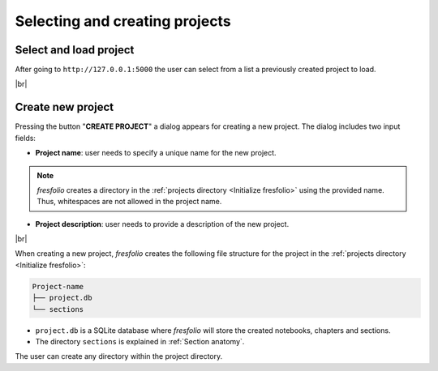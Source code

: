 .. |br| raw:: html

   <br />

Selecting and creating projects
===============================

Select and load project
-----------------------

After going to ``http://127.0.0.1:5000`` the user can select from a list a previously created project to load.

.. image:: images/create_project_1_1.png
   :width: 1000
   :height: 203
   :alt: create_project
   :align: center

|br|

Create new project
------------------

Pressing the button "**CREATE PROJECT**" a dialog appears for creating a new project. The dialog includes two input fields:

* **Project name**: user needs to specify a unique name for the new project.


.. note::

    *fresfolio* creates a directory in the :ref:`projects directory <Initialize fresfolio>` using the provided name. Thus, whitespaces are not allowed in the project name.


* **Project description**: user needs to provide a description of the new project.

.. image:: images/create_project_2.png
   :width: 1000
   :height: 203
   :alt: create_project
   :align: center

|br|

When creating a new project, *fresfolio* creates the following file structure for the project in the :ref:`projects directory <Initialize fresfolio>`:

.. code-block:: text

    Project-name
    ├── project.db
    └── sections

* ``project.db`` is a SQLite database where *fresfolio* will store the created notebooks, chapters and sections.
* The directory ``sections`` is explained in :ref:`Section anatomy`.

The user can create any directory within the project directory.

